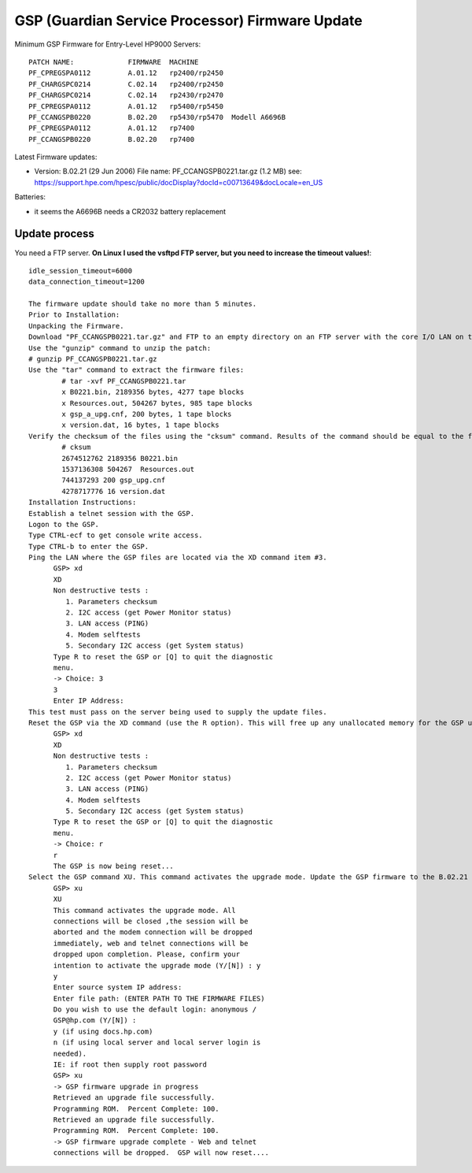 GSP (Guardian Service Processor) Firmware Update
================================================

Minimum GSP Firmware for Entry-Level HP9000 Servers::

    PATCH NAME:             FIRMWARE  MACHINE
    PF_CPREGSPA0112         A.01.12   rp2400/rp2450
    PF_CHARGSPC0214         C.02.14   rp2400/rp2450
    PF_CHARGSPC0214         C.02.14   rp2430/rp2470
    PF_CPREGSPA0112         A.01.12   rp5400/rp5450
    PF_CCANGSPB0220         B.02.20   rp5430/rp5470  Modell A6696B
    PF_CPREGSPA0112         A.01.12   rp7400
    PF_CCANGSPB0220         B.02.20   rp7400

Latest Firmware updates:

- Version: B.02.21 (29 Jun 2006) File name: PF_CCANGSPB0221.tar.gz (1.2
  MB) see: https://support.hpe.com/hpesc/public/docDisplay?docId=c00713649&docLocale=en_US

Batteries:

- it seems the A6696B needs a CR2032 battery replacement

Update process
--------------

You need a FTP server. **On Linux I used the vsftpd FTP server, but you
need to increase the timeout values!**::

    idle_session_timeout=6000
    data_connection_timeout=1200

    The firmware update should take no more than 5 minutes.
    Prior to Installation:
    Unpacking the Firmware.
    Download "PF_CCANGSPB0221.tar.gz" and FTP to an empty directory on an FTP server with the core I/O LAN on the same subnet as the GSP to be updated.
    Use the "gunzip" command to unzip the patch:
    # gunzip PF_CCANGSPB0221.tar.gz
    Use the "tar" command to extract the firmware files:
            # tar -xvf PF_CCANGSPB0221.tar
            x B0221.bin, 2189356 bytes, 4277 tape blocks
            x Resources.out, 504267 bytes, 985 tape blocks
            x gsp_a_upg.cnf, 200 bytes, 1 tape blocks
            x version.dat, 16 bytes, 1 tape blocks
    Verify the checksum of the files using the "cksum" command. Results of the command should be equal to the following output:
            # cksum
            2674512762 2189356 B0221.bin
            1537136308 504267  Resources.out
            744137293 200 gsp_upg.cnf
            4278717776 16 version.dat
    Installation Instructions:
    Establish a telnet session with the GSP.
    Logon to the GSP.
    Type CTRL-ecf to get console write access.
    Type CTRL-b to enter the GSP.
    Ping the LAN where the GSP files are located via the XD command item #3.
          GSP> xd
          XD
          Non destructive tests :
             1. Parameters checksum
             2. I2C access (get Power Monitor status)
             3. LAN access (PING)
             4. Modem selftests
             5. Secondary I2C access (get System status)
          Type R to reset the GSP or [Q] to quit the diagnostic
          menu.
          -> Choice: 3
          3
          Enter IP Address:
    This test must pass on the server being used to supply the update files.
    Reset the GSP via the XD command (use the R option). This will free up any unallocated memory for the GSP update.
          GSP> xd
          XD
          Non destructive tests :
             1. Parameters checksum
             2. I2C access (get Power Monitor status)
             3. LAN access (PING)
             4. Modem selftests
             5. Secondary I2C access (get System status)
          Type R to reset the GSP or [Q] to quit the diagnostic
          menu.
          -> Choice: r
          r
          The GSP is now being reset...
    Select the GSP command XU. This command activates the upgrade mode. Update the GSP firmware to the B.02.21 firmware.
          GSP> xu
          XU
          This command activates the upgrade mode. All
          connections will be closed ,the session will be
          aborted and the modem connection will be dropped
          immediately, web and telnet connections will be
          dropped upon completion. Please, confirm your
          intention to activate the upgrade mode (Y/[N]) : y
          y
          Enter source system IP address:
          Enter file path: (ENTER PATH TO THE FIRMWARE FILES)
          Do you wish to use the default login: anonymous /
          GSP@hp.com (Y/[N]) :
          y (if using docs.hp.com)
          n (if using local server and local server login is
          needed).
          IE: if root then supply root password
          GSP> xu
          -> GSP firmware upgrade in progress
          Retrieved an upgrade file successfully.
          Programming ROM.  Percent Complete: 100.
          Retrieved an upgrade file successfully.
          Programming ROM.  Percent Complete: 100.
          -> GSP firmware upgrade complete - Web and telnet
          connections will be dropped.  GSP will now reset....
